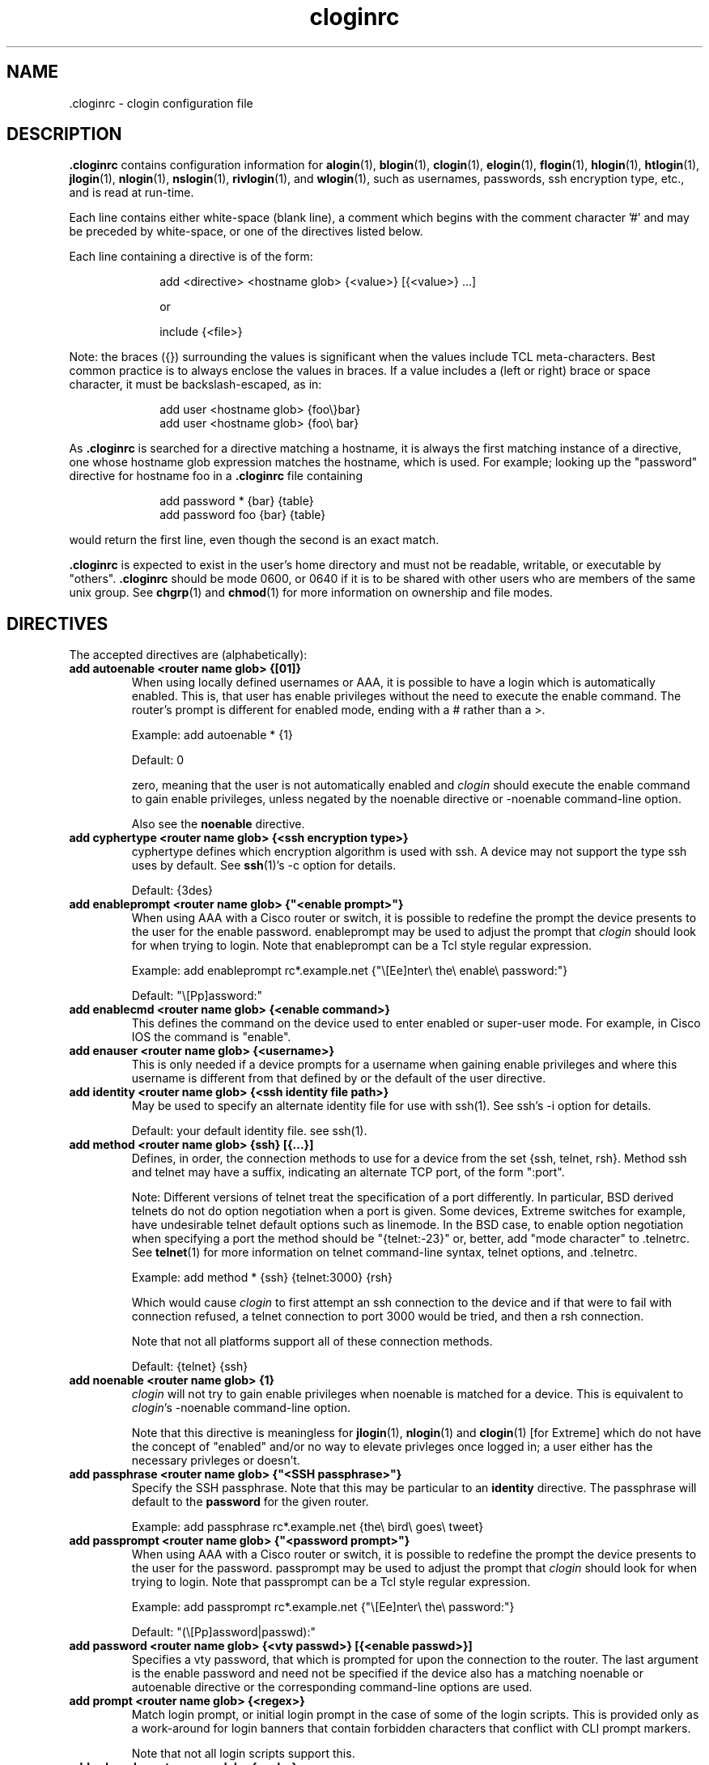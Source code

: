 .\"
.\" $Id$
.\"
.hys 50
.TH "cloginrc" "5" "25 September 2014"
.SH NAME
 \.cloginrc \- clogin configuration file
.SH DESCRIPTION
.B .cloginrc
contains configuration information for
.BR alogin (1),
.BR blogin (1),
.BR clogin (1),
.BR elogin (1),
.BR flogin (1),
.BR hlogin (1),
.BR htlogin (1),
.BR jlogin (1),
.BR nlogin (1),
.BR nslogin (1),
.BR rivlogin (1),
and
.BR wlogin (1),
such as usernames, passwords, ssh encryption type, etc., and is read at
run-time.
.PP
Each line contains either white-space (blank line), a comment which begins
with the comment character '#' and may be preceded by white-space, or one
of the directives listed below.
.PP
Each line containing a directive is of the form:
.PP
.in +1i
.nf
add <directive> <hostname glob> {<value>} [{<value>} ...]
.sp
or
.sp
include {<file>}
.fi
.in -1i
.PP
Note: the braces ({}) surrounding the values is significant when the values
include TCL meta-characters.  Best common practice is to always enclose the
values in braces.  If a value includes a (left or right) brace or space
character, it must be backslash-escaped, as in:
.PP
.in +1i
.nf
add user <hostname glob> {foo\\}bar}
add user <hostname glob> {foo\\ bar}
.fi
.in -1i
.PP
As
.B .cloginrc
is searched for a directive matching a hostname, it is always the first
matching instance of a directive, one whose hostname glob expression matches
the hostname, which is used.  For example; looking up the "password"
directive for hostname foo in a
.B .cloginrc
file containing
.sp
.in +1i
.nf
add password *   {bar} {table}
add password foo {bar} {table}
.fi
.in -1i
.sp
would return the first line, even though the second is an exact match.
.PP
.B .cloginrc
is expected to exist in the user's home directory and
must not be readable, writable, or executable by "others".
.B .cloginrc
should be
mode 0600, or 0640 if it is to be shared with other users who are members
of the same unix group.  See
.BR chgrp (1)
and
.BR chmod (1)
for more information on ownership and file modes.
.SH DIRECTIVES
The accepted directives are (alphabetically):
.PP
.\"
.TP
.B add autoenable <router name glob> {[01]}
When using locally defined usernames or AAA, it is possible to have a login
which is automatically enabled.  This is, that user has enable privileges
without the need to execute the enable command.  The router's prompt is
different for enabled mode, ending with a # rather than a >.
.sp
Example: add autoenable * {1}
.sp
Default: 0
.sp
zero, meaning that
the user is not automatically enabled and 
.IR clogin
should execute the enable command to gain enable privileges, unless
negated by the noenable directive or \-noenable command\-line option.
.sp
Also see the
.B noenable
directive.
.\"
.TP
.B add cyphertype <router name glob> {<ssh encryption type>}
cyphertype defines which encryption algorithm is used with ssh.  A device
may not support the type ssh uses by default.  See
.BR ssh (1)'s\c
 \-c option for details.
.sp
Default: {3des}
.\"
.TP
.B add enableprompt <router name glob> {"<enable prompt>"}
When using AAA with a Cisco router or switch, it is possible to redefine the
prompt the device presents to the user for the enable password.  enableprompt
may be used to adjust the prompt that
.IR clogin
should look for when trying to login.  Note that enableprompt can be a Tcl
style regular expression.
.sp
Example: add enableprompt rc*.example.net {"\\[Ee]nter\\ the\\ enable\\ password:"}
.sp
Default: "\\[Pp]assword:"
.\"
.TP
.B add enablecmd <router name glob> {<enable command>}
.\"
This defines the command on the device used to enter enabled or super-user
mode.
For example, in Cisco IOS the command is "enable".
.TP
.B add enauser <router name glob> {<username>}
This is only needed if a device prompts for a username when gaining
enable privileges and where this username is different from that defined
by or the default of the user directive.
.\"
.TP
.B add identity <router name glob> {<ssh identity file path>}
May be used to specify an alternate identity file for use with ssh(1).
See ssh's \-i option for details.
.sp
Default: your default identity file.  see ssh(1).
.\"
.TP
.B add method <router name glob> {ssh} [{...}]
Defines, in order, the connection methods to use for a device from the
set {ssh, telnet, rsh}.  Method ssh and telnet may have a suffix, indicating
an alternate TCP port, of the form ":port".
.sp
Note: Different versions of telnet treat the specification of a
port differently.  In particular, BSD derived telnets do not do
option negotiation when a port is given.  Some devices, Extreme
switches for example, have undesirable telnet default options such
as linemode.  In the BSD case, to enable option negotiation when
specifying a port the method should be "{telnet:-23}" or, better, add
"mode character" to .telnetrc.  See
.BR telnet (1)
for more information on telnet command-line syntax, telnet options,
and .telnetrc.
.sp
Example: add method * {ssh} {telnet:3000} {rsh}
.sp
Which would cause
.IR clogin
to first attempt an ssh connection to the device and if that were
to fail with connection refused, a telnet connection to port 3000
would be tried, and then a rsh connection.
.sp
Note that not all platforms support all of these connection methods.
.sp
Default: {telnet} {ssh}
.\"
.TP
.B add noenable <router name glob> {1}
.IR clogin
will not try to gain enable privileges when noenable is matched for a
device.  This is equivalent to
.IR "clogin" 's
-noenable command-line option.
.sp
Note that this directive is meaningless for
.BR jlogin (1),
.BR nlogin (1)
and
.BR clogin (1)
[for Extreme]
which do not have the concept of "enabled" and/or no way to elevate
privleges once logged in; a user either has the necessary privleges or
doesn't.
.\"
.TP
.B add passphrase <router name glob> {"<SSH passphrase>"}
Specify the SSH passphrase.  Note that this may be particular to an
.B identity
directive.  The passphrase will default to the
.B password
for the given router.
.sp
Example: add passphrase rc*.example.net {the\\ bird\\ goes\\ tweet}
.\"
.TP
.B add passprompt <router name glob> {"<password prompt>"}
When using AAA with a Cisco router or switch, it is possible to redefine the
prompt the device presents to the user for the password.  passprompt may be
used to adjust the prompt that
.IR clogin
should look for when trying to login.  Note that passprompt can be a Tcl
style regular expression.
.sp
Example: add passprompt rc*.example.net {"\\[Ee]nter\\ the\\ password:"}
.sp
Default: "(\\[Pp]assword|passwd):"
.\"
.TP
.B add password <router name glob> {<vty passwd>} [{<enable passwd>}]
Specifies a vty password, that which is prompted for upon the connection
to the router.  The last argument is the enable password and need not be
specified if the device also has a matching noenable or autoenable
directive or the corresponding command-line options are used.
.\"
.TP
.B add prompt <router name glob> {<regex>}
Match login prompt, or initial login prompt in the case of some of the login
scripts.  This is provided only as a work-around for login banners that
contain forbidden characters that conflict with CLI prompt markers.
.sp
Note that not all login scripts support this.
.\"
.TP
.B add sshcmd <router name glob> {<ssh>}
<ssh> is the name of the ssh executable.  OpenSSH uses a command-line
option to specify the protocol version, but other implementations use
a separate binary such as "ssh1".
.B sshcmd
allows this to be adjusted as necessary for the local environment.
.sp
Default: ssh
.\"
.TP
.B add timeout <router name glob> {<seconds>}
Time in seconds that the login script will wait for input from the device
before timeout.
.sp
Default: device dependent
.\"
.\" .TP
.\" .B add rc <router name glob> {<cmd;cmd>}
.\" rc is used to specifies a command that will be run by
.\" .IR clogin
.\" immediately after logging into the device.  Multiple commands may be
.\" specified by separating them with semi-colons (;).  The command must
.\" not be one which expects additional input from the user, such as 'copy
.\" rcp startup-config' on a Cisco.
.\" .sp
.\" Example: add rc *.domain.net {terminal monitor;show version}
.\"
.TP
.B add user <router name glob> {<username>}
Specifies a username
.IR clogin
should use if or when prompted for one.
.sp
Default: $USER (or $LOGNAME), i.e.: your Unix username.
.\"
.TP
.B add userpassword <router name glob> {<user password>}
Specifies a password to be associated with a user, if different from that
defined with the password directive.
.\"
.TP
.B add userprompt <router name glob> {"<username prompt>"}
When using AAA with a Cisco router or switch, it is possible to redefine the
prompt the device presents to the user for the username.  userprompt may be
used to adjust the prompt that
.IR clogin
should look for when trying to login.  Note that userprompt can be a Tcl
style regular expression.
.sp
Example: add userprompt rc*.example.net {"\\[Ee]nter\\ your\\ username:"}
.sp
Default: "(Username|login|user name):"
.\"
.TP
.B include {<file>}
<file> is the pathname of an additional
.B .cloginrc
file to include at that point.  It is evaluated immediately.  That is
important with regard to the order of matching hostnames for a given
directive, as mentioned above.  This is useful if you have your own
.B .cloginrc
plus an additional
.B .cloginrc
file that is shared among a group of folks.
.sp
If <file> is not a full pathname, $HOME/ will be prepended.
.sp
Example: include {.cloginrc.group}
.El
.SH FILES
.br
.nf
.\" set tabstop to longest possible filename, plus a wee bit
.ta \w'xHOME/xcloginrc  'u
\fI$HOME/.cloginrc\fR               Configuration file described here.
.\"
\fIshare/rancid/cloginrc.sample\fR  A sample \fB.cloginrc\fR.
.\"
.SH ERRORS
.B .cloginrc
is interpreted directly by Tcl, so its syntax follows that of Tcl.  Errors
may produce quite unexpected results.
.SH "SEE ALSO"
.BR clogin (1),
.BR glob (3),
.BR tclsh (1)
